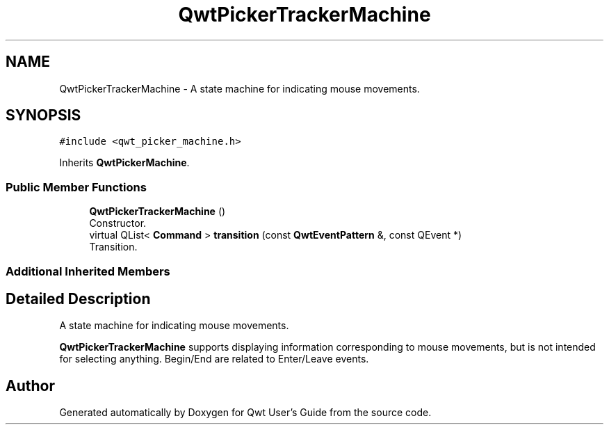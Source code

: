 .TH "QwtPickerTrackerMachine" 3 "Wed Jan 2 2019" "Version 6.1.4" "Qwt User's Guide" \" -*- nroff -*-
.ad l
.nh
.SH NAME
QwtPickerTrackerMachine \- A state machine for indicating mouse movements\&.  

.SH SYNOPSIS
.br
.PP
.PP
\fC#include <qwt_picker_machine\&.h>\fP
.PP
Inherits \fBQwtPickerMachine\fP\&.
.SS "Public Member Functions"

.in +1c
.ti -1c
.RI "\fBQwtPickerTrackerMachine\fP ()"
.br
.RI "Constructor\&. "
.ti -1c
.RI "virtual QList< \fBCommand\fP > \fBtransition\fP (const \fBQwtEventPattern\fP &, const QEvent *)"
.br
.RI "Transition\&. "
.in -1c
.SS "Additional Inherited Members"
.SH "Detailed Description"
.PP 
A state machine for indicating mouse movements\&. 

\fBQwtPickerTrackerMachine\fP supports displaying information corresponding to mouse movements, but is not intended for selecting anything\&. Begin/End are related to Enter/Leave events\&. 

.SH "Author"
.PP 
Generated automatically by Doxygen for Qwt User's Guide from the source code\&.

